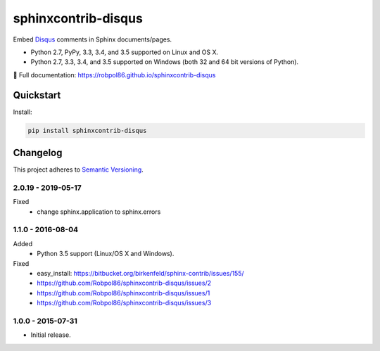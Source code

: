 ====================
sphinxcontrib-disqus
====================

Embed `Disqus <https://disqus.com/>`_ comments in Sphinx documents/pages.

* Python 2.7, PyPy, 3.3, 3.4, and 3.5 supported on Linux and OS X.
* Python 2.7, 3.3, 3.4, and 3.5 supported on Windows (both 32 and 64 bit versions of Python).

📖 Full documentation: https://robpol86.github.io/sphinxcontrib-disqus

.. image:: https://img.shields.io/appveyor/ci/Robpol86/sphinxcontrib-disqus/master.svg?style=flat-square&label=AppVeyor%20CI
    :target: https://ci.appveyor.com/project/Robpol86/sphinxcontrib-disqus
    :alt: Build Status Windows

.. image:: https://img.shields.io/travis/Robpol86/sphinxcontrib-disqus/master.svg?style=flat-square&label=Travis%20CI
    :target: https://travis-ci.org/Robpol86/sphinxcontrib-disqus
    :alt: Build Status

.. image:: https://img.shields.io/coveralls/Robpol86/sphinxcontrib-disqus/master.svg?style=flat-square&label=Coveralls
    :target: https://coveralls.io/github/Robpol86/sphinxcontrib-disqus
    :alt: Coverage Status

.. image:: https://img.shields.io/pypi/v/sphinxcontrib-disqus.svg?style=flat-square&label=Latest
    :target: https://pypi.python.org/pypi/sphinxcontrib-disqus
    :alt: Latest Version

Quickstart
==========

Install:

.. code:: bash

    pip install sphinxcontrib-disqus

.. changelog-section-start

Changelog
=========

This project adheres to `Semantic Versioning <http://semver.org/>`_.

2.0.19 - 2019-05-17
------------------------

Fixed
    * change sphinx.application to sphinx.errors

1.1.0 - 2016-08-04
------------------

Added
    * Python 3.5 support (Linux/OS X and Windows).

Fixed
    * easy_install: https://bitbucket.org/birkenfeld/sphinx-contrib/issues/155/
    * https://github.com/Robpol86/sphinxcontrib-disqus/issues/2
    * https://github.com/Robpol86/sphinxcontrib-disqus/issues/1
    * https://github.com/Robpol86/sphinxcontrib-disqus/issues/3

1.0.0 - 2015-07-31
------------------

* Initial release.

.. changelog-section-end
